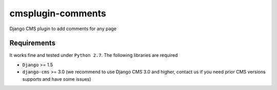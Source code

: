 ==================
cmsplugin-comments
==================

|ci|

.. |ci| image:: https://travis-ci.org/satyrius/cmsplugin-articles.svg?branch=master
    :target: https://travis-ci.org/satyrius/cmsplugin-articles

Django CMS plugin to add comments for any page

Requirements
============

It works fine and tested under ``Python 2.7``. The following libraries are required

- ``Django`` >= 1.5
- ``django-cms`` >= 3.0 (we recommend to use Django CMS 3.0 and higher, contact us if you need prior CMS versions supports and have some issues)
